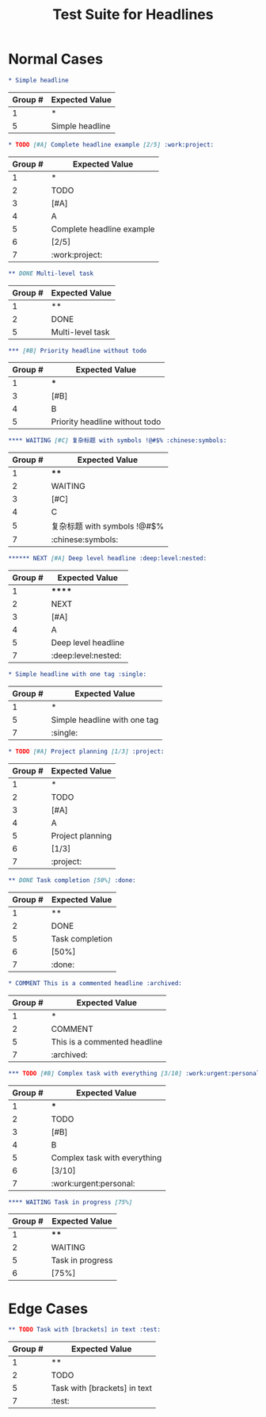 #+TITLE: Test Suite for Headlines
#+PROPERTY: SNAPSHOT_ID F01-headlines_org

#+BEGIN_COMMENT :description Expected Capture Groups:
1. stars -> punctuation.definition.heading.org
2. todo -> keyword.other.todo.org
3. priority block -> constant.other.priority.org
4. priority letter -> constant.other.priority.value.org
5. headline text -> entity.name.section.org
6. progress/cookie -> constant.other.progress.org
7. tags -> entity.name.tag.org
#+END_COMMENT

* Normal Cases

#+NAME: Simple headline
#+BEGIN_SRC org
* Simple headline
#+END_SRC
#+RESULTS: headlineLevel1Regex
| Group # | Expected Value    |
|---------+-------------------|
| 1       | *                 |
| 5       | Simple headline   |

#+NAME: Complete headline with all elements
#+BEGIN_SRC org
* TODO [#A] Complete headline example [2/5] :work:project:
#+END_SRC
#+RESULTS: headlineLevel1Regex
| Group # | Expected Value          |
|---------+-------------------------|
| 1       | *                       |
| 2       | TODO                    |
| 3       | [#A]                    |
| 4       | A                       |
| 5       | Complete headline example |
| 6       | [2/5]                   |
| 7       | :work:project:          |

#+NAME: Multi-level headline with TODO
#+BEGIN_SRC org
** DONE Multi-level task
#+END_SRC
#+RESULTS: headlineLevel2Regex
| Group # | Expected Value     |
|---------+--------------------|
| 1       | **                 |
| 2       | DONE               |
| 5       | Multi-level task   |

#+NAME: Priority without TODO
#+BEGIN_SRC org
*** [#B] Priority headline without todo
#+END_SRC
#+RESULTS: headlineLevel3Regex
| Group # | Expected Value                   |
|---------+----------------------------------|
| 1       | ***                              |
| 3       | [#B]                             |
| 4       | B                                |
| 5       | Priority headline without todo   |

#+NAME: Complex headline with unicode and symbols
#+BEGIN_SRC org
**** WAITING [#C] 复杂标题 with symbols !@#$% :chinese:symbols:
#+END_SRC
#+RESULTS: headlineLevel4Regex
| Group # | Expected Value              |
|---------+-----------------------------|
| 1       | ****                        |
| 2       | WAITING                     |
| 3       | [#C]                        |
| 4       | C                           |
| 5       | 复杂标题 with symbols !@#$% |
| 7       | :chinese:symbols:           |

#+NAME: Very deep level headline
#+BEGIN_SRC org
****** NEXT [#A] Deep level headline :deep:level:nested:
#+END_SRC
#+RESULTS: headlineLevel6Regex
| Group # | Expected Value        |
|---------+-----------------------|
| 1       | ******                |
| 2       | NEXT                  |
| 3       | [#A]                  |
| 4       | A                     |
| 5       | Deep level headline   |
| 7       | :deep:level:nested:   |

#+NAME: Headline with single tag
#+BEGIN_SRC org
* Simple headline with one tag :single:
#+END_SRC
#+RESULTS: headlineLevel1Regex
| Group # | Expected Value                 |
|---------+--------------------------------|
| 1       | *                              |
| 5       | Simple headline with one tag   |
| 7       | :single:                       |

#+NAME: Headline with progress/cookie
#+BEGIN_SRC org
* TODO [#A] Project planning [1/3] :project:
#+END_SRC
#+RESULTS: headlineLevel1Regex
| Group # | Expected Value       |
|---------+----------------------|
| 1       | *                    |
| 2       | TODO                 |
| 3       | [#A]                 |
| 4       | A                    |
| 5       | Project planning     |
| 6       | [1/3]                |
| 7       | :project:            |

#+NAME: Headline with percentage progress
#+BEGIN_SRC org
** DONE Task completion [50%] :done:
#+END_SRC
#+RESULTS: headlineLevel2Regex
| Group # | Expected Value      |
|---------+---------------------|
| 1       | **                  |
| 2       | DONE                |
| 5       | Task completion     |
| 6       | [50%]               |
| 7       | :done:              |

#+NAME: Comment headline
#+BEGIN_SRC org
* COMMENT This is a commented headline :archived:
#+END_SRC
#+RESULTS: headlineLevel1Regex
| Group # | Expected Value                 |
|---------+--------------------------------|
| 1       | *                              |
| 2       | COMMENT                        |
| 5       | This is a commented headline   |
| 7       | :archived:                     |

#+NAME: Full featured headline
#+BEGIN_SRC org
*** TODO [#B] Complex task with everything [3/10] :work:urgent:personal:
#+END_SRC
#+RESULTS: headlineLevel3Regex
| Group # | Expected Value                   |
|---------+----------------------------------|
| 1       | ***                              |
| 2       | TODO                             |
| 3       | [#B]                             |
| 4       | B                                |
| 5       | Complex task with everything     |
| 6       | [3/10]                           |
| 7       | :work:urgent:personal:           |

#+NAME: Headline without tags but with progress
#+BEGIN_SRC org
**** WAITING Task in progress [75%]
#+END_SRC
#+RESULTS: headlineLevel4Regex
| Group # | Expected Value         |
|---------+------------------------|
| 1       | ****                   |
| 2       | WAITING                |
| 5       | Task in progress       |
| 6       | [75%]                  |

* Edge Cases

#+NAME: Edge case - headline text with brackets
#+BEGIN_SRC org
** TODO Task with [brackets] in text :test:
#+END_SRC
#+RESULTS: headlineLevel2Regex
| Group # | Expected Value                   |
|---------+----------------------------------|
| 1       | **                               |
| 2       | TODO                             |
| 5       | Task with [brackets] in text   |
| 7       | :test:                           |
